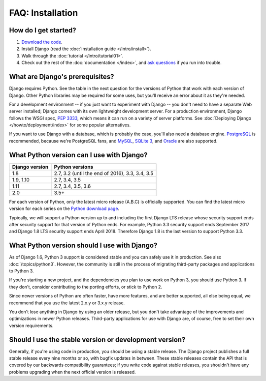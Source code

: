 =================
FAQ: Installation
=================

How do I get started?
=====================

#. `Download the code`_.
#. Install Django (read the :doc:`installation guide </intro/install>`).
#. Walk through the :doc:`tutorial </intro/tutorial01>`.
#. Check out the rest of the :doc:`documentation </index>`, and `ask questions`_ if you
   run into trouble.

.. _`Download the code`: https://www.djangoproject.com/download/
.. _ask questions: https://www.djangoproject.com/community/

What are Django's prerequisites?
================================

Django requires Python. See the table in the next question for the versions of
Python that work with each version of Django. Other Python libraries may be
required for some uses, but you'll receive an error about it as they're needed.

For a development environment -- if you just want to experiment with Django --
you don't need to have a separate Web server installed; Django comes with its
own lightweight development server. For a production environment, Django follows
the WSGI spec, :pep:`3333`, which means it can run on a variety of server
platforms. See :doc:`Deploying Django </howto/deployment/index>` for some
popular alternatives.

If you want to use Django with a database, which is probably the case, you'll
also need a database engine. PostgreSQL_ is recommended, because we're
PostgreSQL fans, and MySQL_, `SQLite 3`_, and Oracle_ are also supported.

.. _Python: https://www.python.org/
.. _PostgreSQL: https://www.postgresql.org/
.. _MySQL: https://www.mysql.com/
.. _`SQLite 3`: https://www.sqlite.org/
.. _Oracle: http://www.oracle.com/

.. _faq-python-version-support:

What Python version can I use with Django?
==========================================

============== ===============
Django version Python versions
============== ===============
1.8            2.7, 3.2 (until the end of 2016), 3.3, 3.4, 3.5
1.9, 1.10      2.7, 3.4, 3.5
1.11           2.7, 3.4, 3.5, 3.6
2.0            3.5+
============== ===============

For each version of Python, only the latest micro release (A.B.C) is officially
supported. You can find the latest micro version for each series on the `Python
download page <https://www.python.org/downloads/>`_.

Typically, we will support a Python version up to and including the first
Django LTS release whose security support ends after security support for that
version of Python ends. For example, Python 3.3 security support ends September
2017 and Django 1.8 LTS security support ends April 2018. Therefore Django 1.8
is the last version to support Python 3.3.

What Python version should I use with Django?
=============================================

As of Django 1.6, Python 3 support is considered stable and you can safely use
it in production. See also :doc:`/topics/python3`. However, the community is
still in the process of migrating third-party packages and applications to
Python 3.

If you're starting a new project, and the dependencies you plan to use work on
Python 3, you should use Python 3. If they don't, consider contributing to the
porting efforts, or stick to Python 2.

Since newer versions of Python are often faster, have more features, and are
better supported, all else being equal, we recommend that you use the latest
2.x.y or 3.x.y release.

You don't lose anything in Django by using an older release, but you don't take
advantage of the improvements and optimizations in newer Python releases.
Third-party applications for use with Django are, of course, free to set their
own version requirements.

Should I use the stable version or development version?
=======================================================

Generally, if you're using code in production, you should be using a
stable release. The Django project publishes a full stable release
every nine months or so, with bugfix updates in between. These stable
releases contain the API that is covered by our backwards
compatibility guarantees; if you write code against stable releases,
you shouldn't have any problems upgrading when the next official
version is released.
